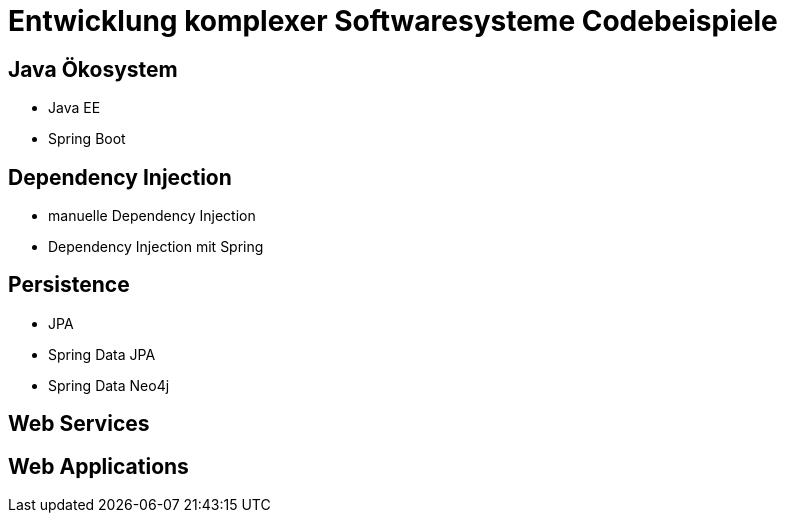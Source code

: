 = Entwicklung komplexer Softwaresysteme Codebeispiele

== Java Ökosystem

* Java EE
* Spring Boot

== Dependency Injection

* manuelle Dependency Injection
* Dependency Injection mit Spring

== Persistence

* JPA
* Spring Data JPA
* Spring Data Neo4j

== Web Services

== Web Applications
